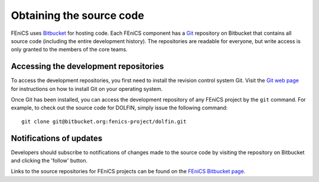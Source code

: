 .. _developers_getting_code:

*************************
Obtaining the source code
*************************

FEniCS uses `Bitbucket <http://bitbucket.org>`__ for hosting code. Each FEniCS component has a
`Git <http://git-scm.com/>`_ repository on Bitbucket that contains all
source code (including the entire development history). The
repositories are readable for everyone, but write access is only
granted to the members of the core teams.

Accessing the development repositories
======================================

To access the development repositories, you first need to install the
revision control system Git. Visit the `Git web page
<http://git-scm.com/>`__ for instructions on how to install Git on
your operating system.

Once Git has been installed, you can access the development
repository of any FEniCS project by the ``git`` command. For example,
to check out the source code for DOLFIN, simply issue the following
command::

    git clone git@bitbucket.org:fenics-project/dolfin.git

Notifications of updates
========================

Developers should subscribe to notifications of changes made to the
source code by visiting the repository on Bitbucket and clicking the
'follow' button.

Links to the source repositories for FEniCS projects can be found on the
`FEniCS Bitbucket page <https://bitbucket.org/fenics-project>`__.
